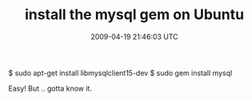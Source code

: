 #+TITLE: install the mysql gem on Ubuntu
#+DATE: 2009-04-19 21:46:03 UTC
#+PUBLISHDATE: 2009-04-19
#+DRAFT: t
#+TAGS: untagged
#+DESCRIPTION: $ sudo apt-get install libmysqlclient15-d

$ sudo apt-get install libmysqlclient15-dev
$ sudo gem install mysql

Easy! But .. gotta know it.